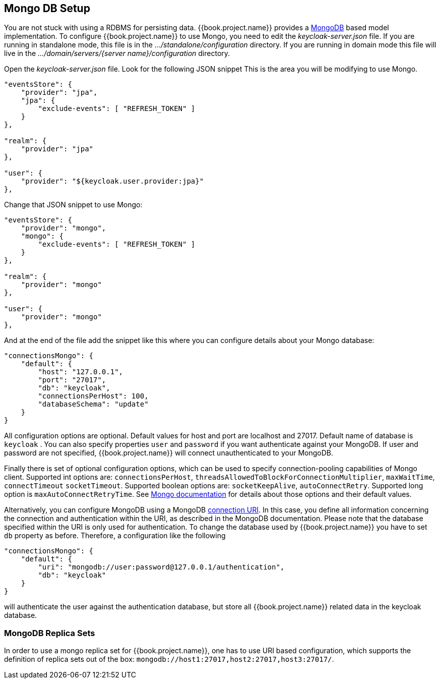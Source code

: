
[[_mongo]]

== Mongo DB Setup

You are not stuck with using a RDBMS for persisting data.  {{book.project.name}}
provides a http://www.mongodb.com[MongoDB] based model implementation.
To configure {{book.project.name}} to use Mongo, you need to edit the _keycloak-server.json_ file.  If you are running
in standalone mode, this file is in the _.../standalone/configuration_ directory.  If you are running in domain mode
this file will live in the _.../domain/servers/{server name}/configuration_ directory.

Open the _keycloak-server.json_ file.  Look for the following JSON snippet  This is the area you will be modifying
to use Mongo.

[source,json]
----

"eventsStore": {
    "provider": "jpa",
    "jpa": {
        "exclude-events": [ "REFRESH_TOKEN" ]
    }
},

"realm": {
    "provider": "jpa"
},

"user": {
    "provider": "${keycloak.user.provider:jpa}"
},
----

Change that JSON snippet to use Mongo:

[source,json]
----

"eventsStore": {
    "provider": "mongo",
    "mongo": {
        "exclude-events": [ "REFRESH_TOKEN" ]
    }
},

"realm": {
    "provider": "mongo"
},

"user": {
    "provider": "mongo"
},
----
And at the end of the file add the snippet like this where you can configure details about your Mongo database:

[source,json]
----

"connectionsMongo": {
    "default": {
        "host": "127.0.0.1",
        "port": "27017",
        "db": "keycloak",
        "connectionsPerHost": 100,
        "databaseSchema": "update"
    }
}
----
All configuration options are optional.
Default values for host and port are localhost and 27017.
Default name of database is `keycloak` . You can also specify properties `user` and `password` if you want authenticate against your MongoDB.
If user and password are not specified, {{book.project.name}} will connect unauthenticated to your MongoDB.

Finally there is set of optional configuration options, which can be used to specify connection-pooling capabilities of Mongo client.
Supported int options are: `connectionsPerHost`, `threadsAllowedToBlockForConnectionMultiplier`, `maxWaitTime`, `connectTimeout` `socketTimeout`.
Supported boolean options are: `socketKeepAlive`, `autoConnectRetry`.
Supported long option is `maxAutoConnectRetryTime`.
See http://api.mongodb.org/java/2.11.4/com/mongodb/MongoClientOptions.html[Mongo documentation]                for details about those options and their default values.

Alternatively, you can configure MongoDB using a MongoDB http://docs.mongodb.org/manual/reference/connection-string/[connection URI].
In this case, you define all information concerning the connection and authentication within the URI, as described in the MongoDB documentation.
Please note that the database specified within the URI is only used for authentication.
To change the database used by {{book.project.name}} you have to set `db` property as before.
Therefore, a configuration like the following

[source]
----

"connectionsMongo": {
    "default": {
        "uri": "mongodb://user:password@127.0.0.1/authentication",
        "db": "keycloak"
    }
}
----
will authenticate the user against the authentication database, but store all {{book.project.name}} related data in the keycloak database.

=== MongoDB Replica Sets

In order to use a mongo replica set for {{book.project.name}}, one has to use URI based configuration, which supports the definition of replica sets out of the box: `mongodb://host1:27017,host2:27017,host3:27017/`.
